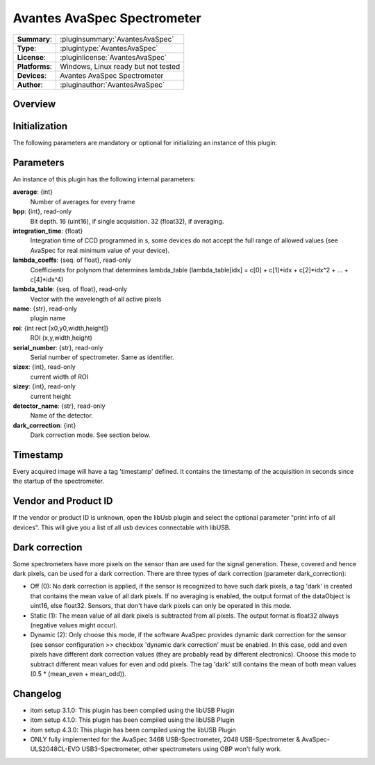 ================================
 Avantes AvaSpec Spectrometer
================================

=============== ========================================================================================================
**Summary**:    :pluginsummary:`AvantesAvaSpec`
**Type**:       :plugintype:`AvantesAvaSpec`
**License**:    :pluginlicense:`AvantesAvaSpec`
**Platforms**:  Windows, Linux ready but not tested
**Devices**:    Avantes AvaSpec Spectrometer
**Author**:     :pluginauthor:`AvantesAvaSpec`
=============== ========================================================================================================

Overview
========

.. pluginsummaryextended::
    :plugin: AvantesAvaSpec

Initialization
==============

The following parameters are mandatory or optional for initializing an instance of this plugin:

    .. plugininitparams::
        :plugin: AvantesAvaSpec

Parameters
===========

An instance of this plugin has the following internal parameters:

**average**: {int}
    Number of averages for every frame
**bpp**: {int}, read-only
    Bit depth. 16 (uint16), if single acquisition. 32 (float32), if averaging.
**integration_time**: {float}
    Integration time of CCD programmed in s, some devices do not accept the full range of allowed values (see AvaSpec for real minimum value of your device).
**lambda_coeffs**: {seq. of float}, read-only
    Coefficients for polynom that determines lambda_table (lambda_table[idx] = c[0] + c[1]*idx + c[2]*idx^2 + ... + c[4]*idx^4)
**lambda_table**: {seq. of float}, read-only
    Vector with the wavelength of all active pixels
**name**: {str}, read-only
    plugin name
**roi**: {int rect [x0,y0,width,height]}
    ROI (x,y,width,height)
**serial_number**: {str}, read-only
    Serial number of spectrometer. Same as identifier.
**sizex**: {int}, read-only
    current width of ROI
**sizey**: {int}, read-only
    current height
**detector_name**: {str}, read-only
    Name of the detector.
**dark_correction**: {int}
    Dark correction mode. See section below.

Timestamp
=========

Every acquired image will have a tag 'timestamp' defined. It contains the timestamp of the acquisition in seconds since the
startup of the spectrometer.

Vendor and Product ID
======================

If the vendor or product ID is unknown, open the libUsb plugin and select the optional parameter "print info of all devices". This will give you a list of all usb devices connectable with libUSB.

Dark correction
================

Some spectrometers have more pixels on the sensor than are used for the signal generation. These, covered and hence dark pixels, can be used for a dark
correction. There are three types of dark correction (parameter dark_correction):

* Off (0): No dark correction is applied, if the sensor is recognized to have such dark pixels, a tag 'dark' is created that contains the mean value of all dark pixels.
  If no averaging is enabled, the output format of the dataObject is uint16, else float32. Sensors, that don't have dark pixels can only be operated in this mode.
* Static (1): The mean value of all dark pixels is subtracted from all pixels. The output format is float32 always (negative values might occur).
* Dynamic (2): Only choose this mode, if the software AvaSpec provides dynamic dark correction for the sensor (see sensor configuration >> checkbox 'dynamic dark correction'
  must be enabled. In this case, odd and even pixels have different dark correction values (they are probably read by different electronics). Choose this mode to
  subtract different mean values for even and odd pixels. The tag 'dark' still contains the mean of both mean values (0.5 * (mean_even + mean_odd)).

Changelog
=========

* itom setup 3.1.0: This plugin has been compiled using the libUSB Plugin
* itom setup 4.1.0: This plugin has been compiled using the libUSB Plugin
* itom setup 4.3.0: This plugin has been compiled using the libUSB Plugin
* ONLY fully implemented for the AvaSpec 3468 USB-Spectrometer, 2048 USB-Spectrometer
  & AvaSpec-ULS2048CL-EVO USB3-Spectrometer, other spectrometers using OBP won't fully work.
